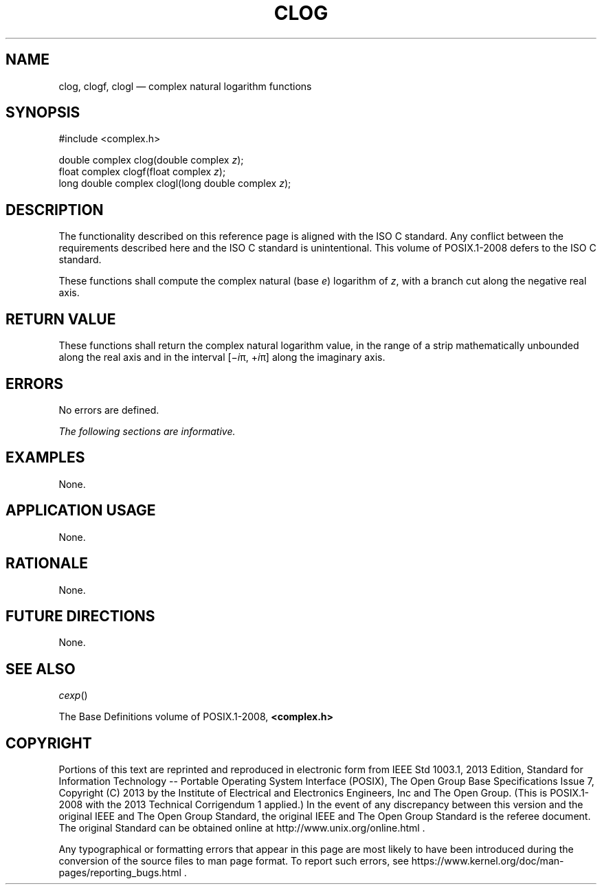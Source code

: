 '\" et
.TH CLOG "3" 2013 "IEEE/The Open Group" "POSIX Programmer's Manual"

.SH NAME
clog,
clogf,
clogl
\(em complex natural logarithm functions
.SH SYNOPSIS
.LP
.nf
#include <complex.h>
.P
double complex clog(double complex \fIz\fP);
float complex clogf(float complex \fIz\fP);
long double complex clogl(long double complex \fIz\fP);
.fi
.SH DESCRIPTION
The functionality described on this reference page is aligned with the
ISO\ C standard. Any conflict between the requirements described here and the
ISO\ C standard is unintentional. This volume of POSIX.1\(hy2008 defers to the ISO\ C standard.
.P
These functions shall compute the complex natural (base
.IR e )
logarithm of
.IR z ,
with a branch cut along the negative real axis.
.SH "RETURN VALUE"
These functions shall return the complex natural logarithm value, in
the range of a strip mathematically unbounded along the real axis and
in the interval [\(mi\fIi\fR\(*p,\ +\fIi\fR\(*p] along the imaginary
axis.
.SH ERRORS
No errors are defined.
.LP
.IR "The following sections are informative."
.SH EXAMPLES
None.
.SH "APPLICATION USAGE"
None.
.SH RATIONALE
None.
.SH "FUTURE DIRECTIONS"
None.
.SH "SEE ALSO"
.IR "\fIcexp\fR\^(\|)"
.P
The Base Definitions volume of POSIX.1\(hy2008,
.IR "\fB<complex.h>\fP"
.SH COPYRIGHT
Portions of this text are reprinted and reproduced in electronic form
from IEEE Std 1003.1, 2013 Edition, Standard for Information Technology
-- Portable Operating System Interface (POSIX), The Open Group Base
Specifications Issue 7, Copyright (C) 2013 by the Institute of
Electrical and Electronics Engineers, Inc and The Open Group.
(This is POSIX.1-2008 with the 2013 Technical Corrigendum 1 applied.) In the
event of any discrepancy between this version and the original IEEE and
The Open Group Standard, the original IEEE and The Open Group Standard
is the referee document. The original Standard can be obtained online at
http://www.unix.org/online.html .

Any typographical or formatting errors that appear
in this page are most likely
to have been introduced during the conversion of the source files to
man page format. To report such errors, see
https://www.kernel.org/doc/man-pages/reporting_bugs.html .
